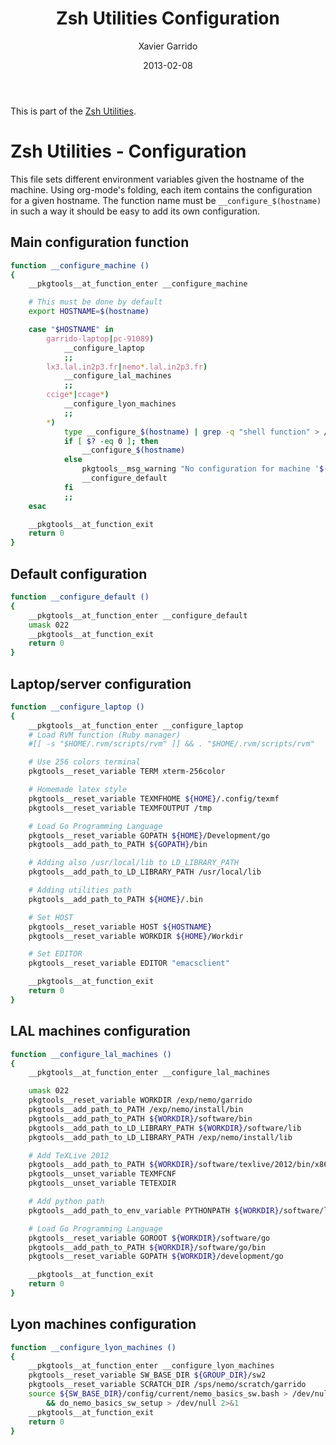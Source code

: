 #+TITLE:  Zsh Utilities Configuration
#+AUTHOR: Xavier Garrido
#+DATE:   2013-02-08
#+OPTIONS: toc:nil num:nil ^:nil

This is part of the [[file:zsh-utilities.org][Zsh Utilities]].

* Zsh Utilities - Configuration
This file sets different environment variables given the hostname of the
machine. Using org-mode's folding, each item contains the configuration for a
given hostname. The function name must be =__configure_$(hostname)= in such a
way it should be easy to add its own configuration.

** Main configuration function
#+BEGIN_SRC sh
  function __configure_machine ()
  {
      __pkgtools__at_function_enter __configure_machine

      # This must be done by default
      export HOSTNAME=$(hostname)

      case "$HOSTNAME" in
          garrido-laptop|pc-91089)
              __configure_laptop
              ;;
          lx3.lal.in2p3.fr|nemo*.lal.in2p3.fr)
              __configure_lal_machines
              ;;
          ccige*|ccage*)
              __configure_lyon_machines
              ;;
          *)
              type __configure_$(hostname) | grep -q "shell function" > /dev/null 2>&1
              if [ $? -eq 0 ]; then
                  __configure_$(hostname)
              else
                  pkgtools__msg_warning "No configuration for machine '$(hostname)' has been found ! Use default one"
                  __configure_default
              fi
              ;;
      esac

      __pkgtools__at_function_exit
      return 0
  }
#+END_SRC

** Default configuration
#+BEGIN_SRC sh
  function __configure_default ()
  {
      __pkgtools__at_function_enter __configure_default
      umask 022
      __pkgtools__at_function_exit
      return 0
  }
#+END_SRC
** Laptop/server configuration
#+BEGIN_SRC sh
  function __configure_laptop ()
  {
      __pkgtools__at_function_enter __configure_laptop
      # Load RVM function (Ruby manager)
      #[[ -s "$HOME/.rvm/scripts/rvm" ]] && . "$HOME/.rvm/scripts/rvm"

      # Use 256 colors terminal
      pkgtools__reset_variable TERM xterm-256color

      # Homemade latex style
      pkgtools__reset_variable TEXMFHOME ${HOME}/.config/texmf
      pkgtools__reset_variable TEXMFOUTPUT /tmp

      # Load Go Programming Language
      pkgtools__reset_variable GOPATH ${HOME}/Development/go
      pkgtools__add_path_to_PATH ${GOPATH}/bin

      # Adding also /usr/local/lib to LD_LIBRARY_PATH
      pkgtools__add_path_to_LD_LIBRARY_PATH /usr/local/lib

      # Adding utilities path
      pkgtools__add_path_to_PATH ${HOME}/.bin

      # Set HOST
      pkgtools__reset_variable HOST ${HOSTNAME}
      pkgtools__reset_variable WORKDIR ${HOME}/Workdir

      # Set EDITOR
      pkgtools__reset_variable EDITOR "emacsclient"

      __pkgtools__at_function_exit
      return 0
  }
#+END_SRC

** LAL machines configuration
#+BEGIN_SRC sh
  function __configure_lal_machines ()
  {
      __pkgtools__at_function_enter __configure_lal_machines

      umask 022
      pkgtools__reset_variable WORKDIR /exp/nemo/garrido
      pkgtools__add_path_to_PATH /exp/nemo/install/bin
      pkgtools__add_path_to_PATH ${WORKDIR}/software/bin
      pkgtools__add_path_to_LD_LIBRARY_PATH ${WORKDIR}/software/lib
      pkgtools__add_path_to_LD_LIBRARY_PATH /exp/nemo/install/lib

      # Add TeXLive 2012
      pkgtools__add_path_to_PATH ${WORKDIR}/software/texlive/2012/bin/x86_64-linux
      pkgtools__unset_variable TEXMFCNF
      pkgtools__unset_variable TETEXDIR

      # Add python path
      pkgtools__add_path_to_env_variable PYTHONPATH ${WORKDIR}/software/lib/python2.6/site-packages

      # Load Go Programming Language
      pkgtools__reset_variable GOROOT ${WORKDIR}/software/go
      pkgtools__add_path_to_PATH ${WORKDIR}/software/go/bin
      pkgtools__reset_variable GOPATH ${WORKDIR}/development/go

      __pkgtools__at_function_exit
      return 0
  }
#+END_SRC
** Lyon machines configuration
#+BEGIN_SRC sh
  function __configure_lyon_machines ()
  {
      __pkgtools__at_function_enter __configure_lyon_machines
      pkgtools__reset_variable SW_BASE_DIR ${GROUP_DIR}/sw2
      pkgtools__reset_variable SCRATCH_DIR /sps/nemo/scratch/garrido
      source ${SW_BASE_DIR}/config/current/nemo_basics_sw.bash > /dev/null 2>&1 \
          && do_nemo_basics_sw_setup > /dev/null 2>&1
      __pkgtools__at_function_exit
      return 0
  }
#+END_SRC
